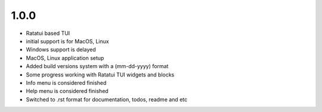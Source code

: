 1.0.0 
--------

- Ratatui based TUI
- initial support is for MacOS, Linux
- Windows support is delayed
- MacOS, Linux application setup
- Added build versions system with a (mm-dd-yyyy) format
- Some progress working with Ratatui TUI widgets and blocks
- Info menu is considered finished
- Help menu is considered finished
- Switched to .rst format for documentation, todos, readme and etc
